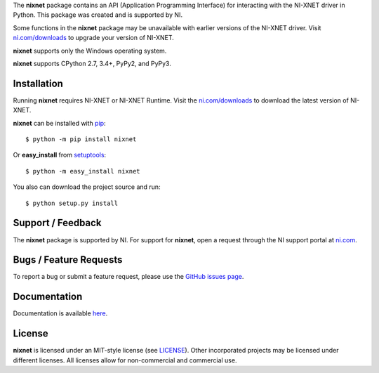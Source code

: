 ===========  =================================================================================================================================
Info         Contains a Python API for interacting with NI-XNET. See `GitHub <https://github.com/ni/nixnet-python/>`_ for the latest source.
Author       National Instruments
===========  =================================================================================================================================
.. image:: https://travis-ci.org/ni/nixnet-python.svg?branch=master
    :target: https://travis-ci.org/ni/nixnet-python
    :alt: Build

.. image:: https://img.shields.io/pypi/v/nixnet.svg
    :target: https://pypi.python.org/pypi/nixnet
    :alt: PyPI

.. image:: https://pyup.io/repos/github/ni/nixnet-python/shield.svg
    :target: https://pyup.io/repos/github/ni/nixnet-python/
    :alt: Updates

About
=====

The **nixnet** package contains an API (Application Programming Interface) for
interacting with the NI-XNET driver in Python.  This package was created and is
supported by NI.

Some functions in the **nixnet** package may be unavailable with earlier
versions of the NI-XNET driver. Visit
`ni.com/downloads`_ to upgrade your version of
NI-XNET.

**nixnet** supports only the Windows operating system.

**nixnet** supports CPython 2.7, 3.4+, PyPy2, and PyPy3.

Installation
============

Running **nixnet** requires NI-XNET or NI-XNET Runtime. Visit the
`ni.com/downloads <http://www.ni.com/downloads/>`_ to download the latest version
of NI-XNET.

**nixnet** can be installed with `pip <http://pypi.python.org/pypi/pip>`_::

  $ python -m pip install nixnet

Or **easy_install** from
`setuptools <http://pypi.python.org/pypi/setuptools>`_::

  $ python -m easy_install nixnet

You also can download the project source and run::

  $ python setup.py install

Support / Feedback
==================

The **nixnet** package is supported by NI. For support for **nixnet**, open
a request through the NI support portal at `ni.com <http://www.ni.com>`_.

Bugs / Feature Requests
=======================

To report a bug or submit a feature request, please use the
`GitHub issues page <https://github.com/ni/nixnet-python/issues>`_.

Documentation
=============

Documentation is available `here <http://nixnet-python.readthedocs.io>`_.

License
=======

**nixnet** is licensed under an MIT-style license (see
`LICENSE <https://github.com/ni/nixnet-python/blob/master/LICENSE>`__).
Other incorporated projects may be licensed under different licenses. All
licenses allow for non-commercial and commercial use.
